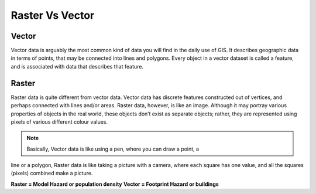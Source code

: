 .. _rastervsvector:

Raster Vs Vector
================

Vector
.......

Vector data is arguably the most common kind of data you will find in the daily use 
of GIS. It describes geographic data in terms of points, that may be connected into 
lines and polygons. Every object in a vector dataset is called a feature, and is 
associated with data that describes that feature.

.. image:: /static/training/socialisation/a_vector.gif
   :align: center

Raster
......

Raster data is quite different from vector data. Vector data has discrete features 
constructed out of vertices, and perhaps connected with lines and/or areas. Raster 
data, however, is like an image. Although it may portray various properties of objects
in the real world, these objects don’t exist as separate objects; rather, they are 
represented using pixels of various different colour values.

.. image:: /static/training/socialisation/a_raster.png
   :align: center

.. note:: Basically, Vector data is like using a pen, where you can draw a point, a 
line or a polygon, Raster data is like taking a picture with a camera, where each 
square has one value, and all the squares (pixels) combined make a picture.

**Raster = Model Hazard or population density**
**Vector = Footprint Hazard or buildings**